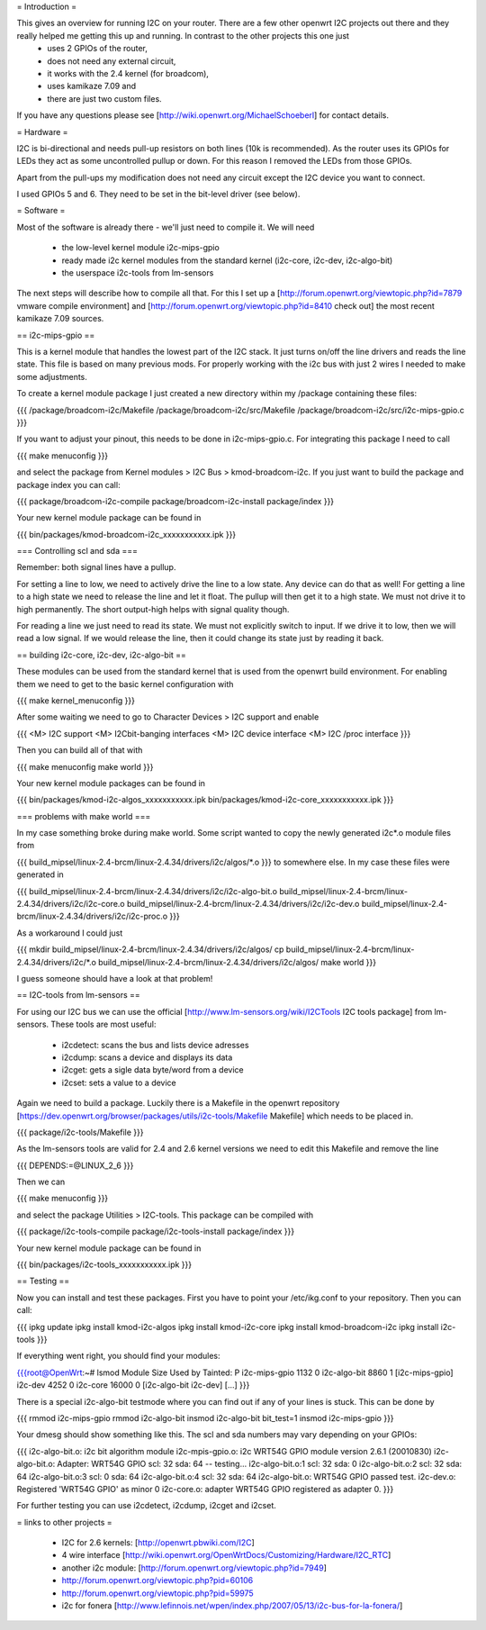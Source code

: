 = Introduction =

This gives an overview for running I2C on your router. There are a few other openwrt I2C projects out there and they really helped me getting this up and running. In contrast to the other projects this one just 
  * uses 2 GPIOs of the router, 
  * does not need any external circuit,
  * it works with the 2.4 kernel (for broadcom), 
  * uses kamikaze 7.09 and 
  * there are just two custom files.

If you have any questions please see [http://wiki.openwrt.org/MichaelSchoeberl] for contact details.


= Hardware =

I2C is bi-directional and needs pull-up resistors on both lines (10k is recommended). As the router uses its GPIOs for LEDs they act as some uncontrolled pullup or down. For this reason I removed the LEDs from those GPIOs.

Apart from the pull-ups my modification does not need any circuit except the I2C device you want to connect.

I used GPIOs 5 and 6. They need to be set in the bit-level driver (see below).

= Software =

Most of the software is already there - we'll just need to compile it. We will need

  * the low-level kernel module i2c-mips-gpio
  * ready made i2c kernel modules from the standard kernel (i2c-core, i2c-dev, i2c-algo-bit)
  * the userspace i2c-tools from lm-sensors

The next steps will describe how to compile all that. For this I set up a [http://forum.openwrt.org/viewtopic.php?id=7879 vmware compile environment] and [http://forum.openwrt.org/viewtopic.php?id=8410 check out] the most recent kamikaze 7.09 sources.


== i2c-mips-gpio ==

This is a kernel module that handles the lowest part of the I2C stack. It just turns on/off the line drivers and reads the line state. This file is based on many previous mods. For properly working with the i2c bus with just 2 wires I needed to make some adjustments.

To create a kernel module package I just created a new directory within my /package containing these files:

{{{
/package/broadcom-i2c/Makefile
/package/broadcom-i2c/src/Makefile
/package/broadcom-i2c/src/i2c-mips-gpio.c
}}}

If you want to adjust your pinout, this needs to be done in i2c-mips-gpio.c. For integrating this package I need to call

{{{
make menuconfig 
}}}

and select the package from Kernel modules > I2C Bus > kmod-broadcom-i2c. 
If you just want to build the package and package index you can call:

{{{
package/broadcom-i2c-compile
package/broadcom-i2c-install
package/index
}}}

Your new kernel module package can be found in 

{{{
bin/packages/kmod-broadcom-i2c_xxxxxxxxxxx.ipk
}}}


=== Controlling scl and sda ===

Remember: both signal lines have a pullup.

For setting a line to low, we need to actively drive the line to a low state. Any device can do that as well!
For getting a line to a high state we need to release the line and let it float. The pullup will then get it to a high state. We must not drive it to high permanently. The short output-high helps with signal quality though.

For reading a line we just need to read its state. We must not explicitly switch to input. If we drive it to low, then we will read a low signal. If we would release the line, then it could change its state just by reading it back.




== building i2c-core, i2c-dev, i2c-algo-bit ==

These modules can be used from the standard kernel that is used from the openwrt build environment. For enabling them we need to get to the basic kernel configuration with

{{{
make kernel_menuconfig
}}}

After some waiting we need to go to Character Devices > I2C support and enable

{{{
<M> I2C support
<M> I2Cbit-banging interfaces
<M> I2C device interface
<M> I2C /proc interface
}}}

Then you can build all of that with

{{{
make menuconfig
make world
}}}


Your new kernel module packages can be found in 

{{{
bin/packages/kmod-i2c-algos_xxxxxxxxxxx.ipk
bin/packages/kmod-i2c-core_xxxxxxxxxxx.ipk
}}}

=== problems with make world ===

In my case something broke during make world. Some script wanted to copy the newly generated i2c*.o module files from

{{{
build_mipsel/linux-2.4-brcm/linux-2.4.34/drivers/i2c/algos/*.o
}}}
to somewhere else. In my case these files were generated in 

{{{
build_mipsel/linux-2.4-brcm/linux-2.4.34/drivers/i2c/i2c-algo-bit.o
build_mipsel/linux-2.4-brcm/linux-2.4.34/drivers/i2c/i2c-core.o
build_mipsel/linux-2.4-brcm/linux-2.4.34/drivers/i2c/i2c-dev.o
build_mipsel/linux-2.4-brcm/linux-2.4.34/drivers/i2c/i2c-proc.o
}}}

As a workaround I could just

{{{
mkdir build_mipsel/linux-2.4-brcm/linux-2.4.34/drivers/i2c/algos/
cp build_mipsel/linux-2.4-brcm/linux-2.4.34/drivers/i2c/*.o build_mipsel/linux-2.4-brcm/linux-2.4.34/drivers/i2c/algos/
make world
}}}

I guess someone should have a look at that problem!




== I2C-tools from lm-sensors ==

For using our I2C bus we can use the official [http://www.lm-sensors.org/wiki/I2CTools I2C tools package] from lm-sensors. These tools are most useful:

  * i2cdetect: scans the bus and lists device adresses
  * i2cdump: scans a device and displays its data
  * i2cget: gets a sigle data byte/word from a device
  * i2cset: sets a value to a device


Again we need to build a package. Luckily there is a Makefile in the openwrt repository [https://dev.openwrt.org/browser/packages/utils/i2c-tools/Makefile Makefile] which needs to be placed in.

{{{
package/i2c-tools/Makefile
}}}

As the lm-sensors tools are valid for 2.4 and 2.6 kernel versions we need to edit this Makefile and remove the line 

{{{
DEPENDS:=@LINUX_2_6
}}}

Then we can 

{{{
make menuconfig
}}}

and select the package Utilities > I2C-tools. This package can be compiled with

{{{
package/i2c-tools-compile
package/i2c-tools-install
package/index
}}}

Your new kernel module package can be found in 

{{{
bin/packages/i2c-tools_xxxxxxxxxxx.ipk
}}}


== Testing ==

Now you can install and test these packages. First you have to point your /etc/ikg.conf to your repository. Then you can call:

{{{
ipkg update
ipkg install kmod-i2c-algos
ipkg install kmod-i2c-core
ipkg install kmod-broadcom-i2c
ipkg install i2c-tools
}}}


If everything went right, you should find your modules:

{{{root@OpenWrt:~# lsmod
Module                  Size  Used by    Tainted: P
i2c-mips-gpio           1132   0
i2c-algo-bit            8860   1 [i2c-mips-gpio]
i2c-dev                 4252   0
i2c-core               16000   0 [i2c-algo-bit i2c-dev]
[...]
}}}


There is a special i2c-algo-bit testmode where you can find out if any of your lines is stuck. This can be done by

{{{
rmmod i2c-mips-gpio
rmmod i2c-algo-bit
insmod i2c-algo-bit bit_test=1
insmod i2c-mips-gpio
}}}

Your dmesg should show something like this. The scl and sda numbers may vary depending on your GPIOs:

{{{
i2c-algo-bit.o: i2c bit algorithm module
i2c-mpis-gpio.o: i2c WRT54G GPIO module version 2.6.1 (20010830)
i2c-algo-bit.o: Adapter: WRT54G GPIO scl: 32  sda: 64 -- testing...
i2c-algo-bit.o:1 scl: 32  sda: 0
i2c-algo-bit.o:2 scl: 32  sda: 64
i2c-algo-bit.o:3 scl: 0  sda: 64
i2c-algo-bit.o:4 scl: 32  sda: 64
i2c-algo-bit.o: WRT54G GPIO passed test.
i2c-dev.o: Registered 'WRT54G GPIO' as minor 0
i2c-core.o: adapter WRT54G GPIO registered as adapter 0.
}}}


For further testing you can use i2cdetect, i2cdump, i2cget and i2cset.


= links to other projects =

  * I2C for 2.6 kernels: [http://openwrt.pbwiki.com/I2C]
  * 4 wire interface [http://wiki.openwrt.org/OpenWrtDocs/Customizing/Hardware/I2C_RTC]
  * another i2c module: [http://forum.openwrt.org/viewtopic.php?id=7949]
  * http://forum.openwrt.org/viewtopic.php?pid=60106
  * http://forum.openwrt.org/viewtopic.php?pid=59975
  * i2c for fonera [http://www.lefinnois.net/wpen/index.php/2007/05/13/i2c-bus-for-la-fonera/]
